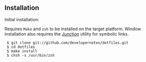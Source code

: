 ** Installation

Initial installation:

Requires =Make= and =zsh= to be installed on the target platform.  Window installation also requires the [[http://technet.microsoft.com/en-us/sysinternals/bb896768][Junction]] utility for symbolic links.

:  $ git clone git://github.com/developernotes/dotfiles.git
:  $ cd dotfiles
:  $ make install
:  $ chsh -s /usr/bin/zsh
